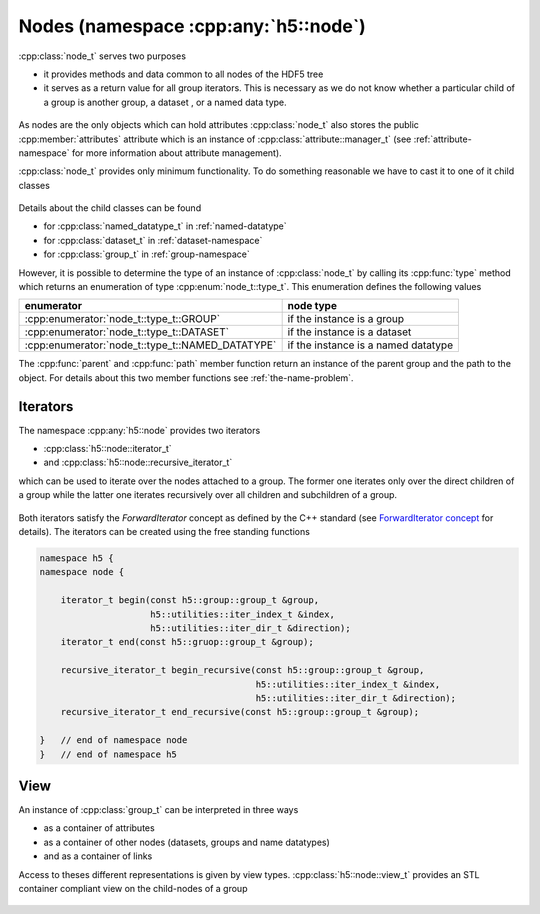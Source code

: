 =====================================
Nodes (namespace :cpp:any:`h5::node`)
=====================================

:cpp:class:`node_t` serves two purposes 

* it provides methods and data common to all nodes of the HDF5 tree
* it serves as a return value for all group iterators. This is necessary as we
  do not know whether a particular child of a group is another group, a dataset
  , or a named data type.
  

.. figure:: ../images/node_t_detail_uml.png
   :align: center
   :width: 600px

As nodes are the only objects which can hold attributes :cpp:class:`node_t` 
also stores the public :cpp:member:`attributes` attribute which is an 
instance of :cpp:class:`attribute::manager_t` (see :ref:`attribute-namespace` 
for more information about attribute management).

:cpp:class:`node_t` provides only minimum functionality. To do something 
reasonable we have to cast it to one of it child classes

.. figure:: ../images/node_types.png
   :align: center
   :width: 500px
   
Details about the child classes can be found  

* for :cpp:class:`named_datatype_t` in :ref:`named-datatype`
* for :cpp:class:`dataset_t` in :ref:`dataset-namespace`
* for :cpp:class:`group_t` in :ref:`group-namespace`

However, it is possible to determine the type of an instance of 
:cpp:class:`node_t` by calling its :cpp:func:`type` method which returns 
an enumeration of type :cpp:enum:`node_t::type_t`. This enumeration 
defines the following values

+--------------------------------------------------+----------------------+
| enumerator                                       | node type            |
+==================================================+======================+
| :cpp:enumerator:`node_t::type_t::GROUP`          | if the instance is a |
|                                                  | group                |
+--------------------------------------------------+----------------------+
| :cpp:enumerator:`node_t::type_t::DATASET`        | if the instance is a |
|                                                  | dataset              |
+--------------------------------------------------+----------------------+
| :cpp:enumerator:`node_t::type_t::NAMED_DATATYPE` | if the instance is a |
|                                                  | named datatype       |
+--------------------------------------------------+----------------------+

The :cpp:func:`parent` and :cpp:func:`path` member function return an 
instance of the parent group and the path to the object. For details about 
this two member functions see :ref:`the-name-problem`.


.. _node-iterators:

Iterators
=========

The namespace :cpp:any:`h5::node` provides two iterators 

* :cpp:class:`h5::node::iterator_t`
* and :cpp:class:`h5::node::recursive_iterator_t` 

which can be used to iterate over the nodes attached to a group. The 
former one iterates only over the direct children of a group while the latter
one iterates recursively over all children and subchildren of a group. 

.. figure:: ../images/node_iterators_uml.png
   :align: center
   :width: 500px

Both iterators satisfy the *ForwardIterator* concept as defined by the 
C++ standard (see `ForwardIterator concept`_ for details).
The iterators can be created using the free standing functions

.. code-block:: cpp

    namespace h5 {
    namespace node {
        
        iterator_t begin(const h5::group::group_t &group,
                         h5::utilities::iter_index_t &index,
                         h5::utilities::iter_dir_t &direction);
        iterator_t end(const h5::gruop::group_t &group);
        
        recursive_iterator_t begin_recursive(const h5::group::group_t &group,
                                             h5::utilities::iter_index_t &index,
                                             h5::utilities::iter_dir_t &direction);
        recursive_iterator_t end_recursive(const h5::group::group_t &group);
    
    }   // end of namespace node
    }   // end of namespace h5


.. _ForwardIterator concept: http://en.cppreference.com/w/cpp/concept/ForwardIterator


View
====

An instance of :cpp:class:`group_t` can be interpreted in three ways

* as a container of attributes
* as a container of other nodes (datasets, groups and name datatypes)
* and as a container of links

Access to theses different representations is given by view types. 
:cpp:class:`h5::node::view_t` provides an STL container compliant view 
on the child-nodes of a group

.. figure:: ../images/node_view_t_details.png
   :align: center
   :width: 800px